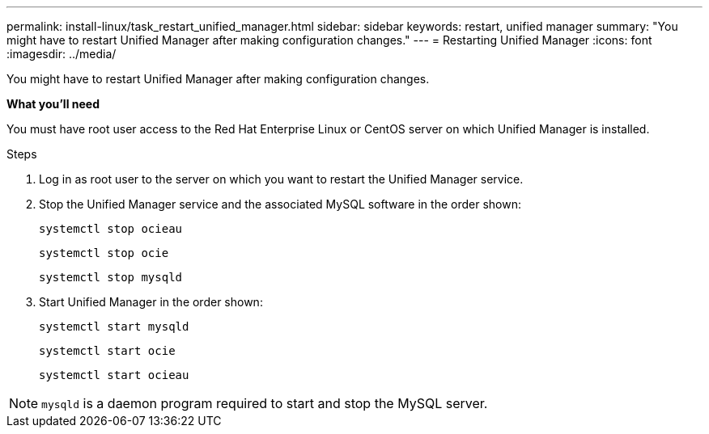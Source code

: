 ---
permalink: install-linux/task_restart_unified_manager.html
sidebar: sidebar
keywords: restart, unified manager
summary: "You might have to restart Unified Manager after making configuration changes."
---
= Restarting Unified Manager
:icons: font
:imagesdir: ../media/

[.lead]
You might have to restart Unified Manager after making configuration changes.

*What you'll need*

You must have root user access to the Red Hat Enterprise Linux or CentOS server on which Unified Manager is installed.

.Steps

. Log in as root user to the server on which you want to restart the Unified Manager service.
. Stop the Unified Manager service and the associated MySQL software in the order shown:
+
`systemctl stop ocieau`
+
`systemctl stop ocie`
+
`systemctl stop mysqld`
. Start Unified Manager in the order shown:
+
`systemctl start mysqld`
+
`systemctl start ocie`
+
`systemctl start ocieau`

[NOTE]
====
`mysqld` is a daemon program required to start and stop the MySQL server.
====